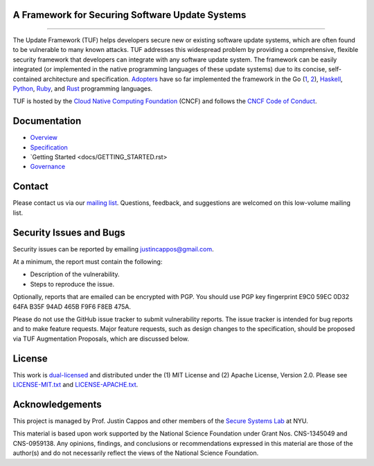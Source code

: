 A Framework for Securing Software Update Systems
------------------------------------------------

.. image:: https://travis-ci.org/theupdateframework/tuf.svg?branch=develop
   :target: https://travis-ci.org/theupdateframework/tuf
   :alt: Travis

.. image:: https://coveralls.io/repos/theupdateframework/tuf/badge.svg?branch=develop
   :target: https://coveralls.io/r/theupdateframework/tuf?branch=develop
   :alt: Coveralls

.. image:: https://pyup.io/repos/github/theupdateframework/tuf/shield.svg
   :target: https://pyup.io/repos/github/theupdateframework/tuf/
   :alt: pyup

.. image:: https://pyup.io/repos/github/theupdateframework/tuf/python-3-shield.svg
   :target: https://pyup.io/repos/github/theupdateframework/tuf/
   :alt: Python 3

.. image:: https://app.fossa.io/api/projects/git%2Bgithub.com%2Ftheupdateframework%2Ftuf.svg?type=shield
   :target: https://app.fossa.io/projects/git%2Bgithub.com%2Ftheupdateframework%2Ftuf?ref=badge_shield
   :alt: FOSSA

.. image:: https://bestpractices.coreinfrastructure.org/projects/1351/badge
   :target: https://bestpractices.coreinfrastructure.org/projects/1351
   :alt: CII

.. raw:: html

   <img
   src="https://github.com/theupdateframework/artwork/blob/master/tuf-logo-text.svg"
   height="200px">

---------------------------------------------------------------

The Update Framework (TUF) helps developers secure new or existing software
update systems, which are often found to be vulnerable to many known attacks.
TUF addresses this widespread problem by providing a comprehensive, flexible
security framework that developers can integrate with any software update
system.  The framework can be easily integrated (or implemented in the native
programming languages of these update systems) due to its concise,
self-contained architecture and specification.  `Adopters <ADOPTERS.rst>`_ have
so far implemented the framework in the Go (`1
<https://github.com/theupdateframework/notary>`_, `2
<https://github.com/flynn/go-tuf>`_), `Haskell
<https://www.well-typed.com/blog/2015/07/hackage-security-alpha/>`_, `Python
<https://github.com/theupdateframework/tuf>`_, `Ruby
<https://medium.com/square-corner-blog/securing-rubygems-with-tuf-part-1-d374fdd05d85>`_,
and `Rust <https://github.com/heartsucker/rust-tuf>`_ programming languages.

TUF is hosted by the `Cloud Native Computing Foundation
<https://www.cncf.io/>`_ (CNCF) and follows the `CNCF Code of Conduct
<https://github.com/cncf/foundation/blob/master/code-of-conduct.md>`_.

Documentation
-------------
* `Overview <docs/OVERVIEW.rst>`_
* `Specification <https://github.com/theupdateframework/specification/blob/master/tuf-spec.md>`_
* `Getting Started <docs/GETTING_STARTED.rst>
* `Governance <docs/GOVERNANCE.rst>`_

Contact
-------
Please contact us via our `mailing list
<https://groups.google.com/forum/?fromgroups#!forum/theupdateframework>`_.
Questions, feedback, and suggestions are welcomed on this low-volume mailing
list.

Security Issues and Bugs
------------------------

Security issues can be reported by emailing justincappos@gmail.com.

At a minimum, the report must contain the following:

* Description of the vulnerability.
* Steps to reproduce the issue.

Optionally, reports that are emailed can be encrypted with PGP.  You should use
PGP key fingerprint E9C0 59EC 0D32 64FA B35F  94AD 465B F9F6 F8EB 475A.

Please do not use the GitHub issue tracker to submit vulnerability reports.
The issue tracker is intended for bug reports and to make feature requests.
Major feature requests, such as design changes to the specification, should
be proposed via TUF Augmentation Proposals, which are discussed below.

License
-------

This work is `dual-licensed <https://en.wikipedia.org/wiki/Multi-licensing>`_
and distributed under the (1) MIT License and (2) Apache License, Version 2.0.
Please see `LICENSE-MIT.txt <docs/LICENSE-MIT.txt>`_ and `LICENSE-APACHE.txt
<docs/LICENSE-APACHE.txt>`_.


Acknowledgements
----------------

This project is managed by Prof. Justin Cappos and other members of the `Secure
Systems Lab <https://ssl.engineering.nyu.edu/>`_ at NYU.

This material is based upon work supported by the National Science Foundation
under Grant Nos. CNS-1345049 and CNS-0959138. Any opinions, findings, and
conclusions or recommendations expressed in this material are those of the
author(s) and do not necessarily reflect the views of the National Science
Foundation.
